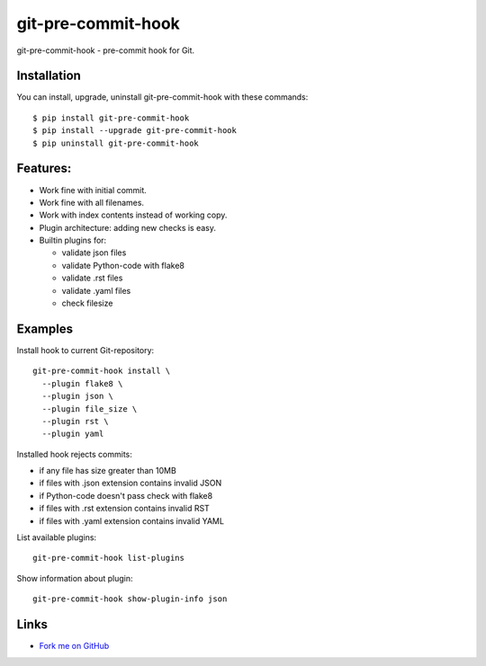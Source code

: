 git-pre-commit-hook
===================

git-pre-commit-hook - pre-commit hook for Git.

Installation
------------

You can install, upgrade, uninstall git-pre-commit-hook
with these commands::

  $ pip install git-pre-commit-hook
  $ pip install --upgrade git-pre-commit-hook
  $ pip uninstall git-pre-commit-hook

Features:
---------

* Work fine with initial commit.
* Work fine with all filenames.
* Work with index contents instead of working copy.
* Plugin architecture: adding new checks is easy.
* Builtin plugins for:

  * validate json files
  * validate Python-code with flake8
  * validate .rst files
  * validate .yaml files
  * check filesize

Examples
--------

Install hook to current Git-repository::

  git-pre-commit-hook install \
    --plugin flake8 \
    --plugin json \
    --plugin file_size \
    --plugin rst \
    --plugin yaml

Installed hook rejects commits:

* if any file has size greater than 10MB
* if files with .json extension contains invalid JSON
* if Python-code doesn't pass check with flake8
* if files with .rst extension contains invalid RST
* if files with .yaml extension contains invalid YAML

List available plugins::

  git-pre-commit-hook list-plugins

Show information about plugin::

  git-pre-commit-hook show-plugin-info json


Links
-----

* `Fork me on GitHub <https://github.com/evvers/git-pre-commit-hook>`_
